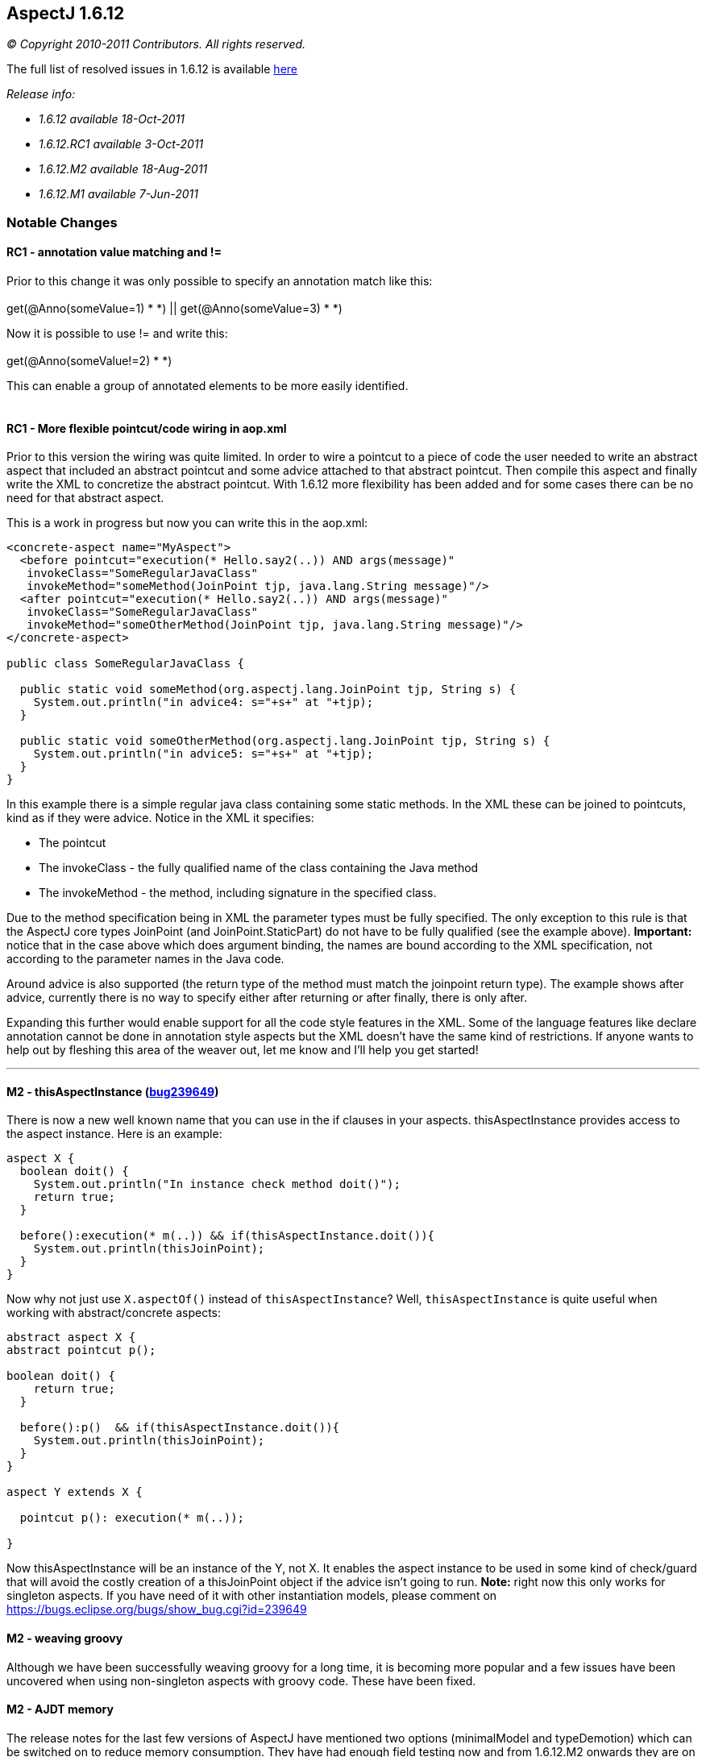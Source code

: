 == AspectJ 1.6.12

_© Copyright 2010-2011 Contributors. All rights reserved._

The full list of resolved issues in 1.6.12 is available
https://bugs.eclipse.org/bugs/buglist.cgi?query_format=advanced;bug_status=RESOLVED;bug_status=VERIFIED;bug_status=CLOSED;product=AspectJ;target_milestone=1.6.12;[here]

_Release info:_

  * _1.6.12 available 18-Oct-2011_
  * _1.6.12.RC1 available 3-Oct-2011_
  * _1.6.12.M2 available 18-Aug-2011_
  * _1.6.12.M1 available 7-Jun-2011_

=== Notable Changes

==== RC1 - annotation value matching and !=

Prior to this change it was only possible to specify an annotation match
like this: +
 +
get(@Anno(someValue=1) * *) || get(@Anno(someValue=3) * *) +

Now it is possible to use != and write this: +
 +
get(@Anno(someValue!=2) * *) +

This can enable a group of annotated elements to be more easily
identified. +
 +

==== RC1 - More flexible pointcut/code wiring in aop.xml

Prior to this version the wiring was quite limited. In order to wire a
pointcut to a piece of code the user needed to write an abstract aspect
that included an abstract pointcut and some advice attached to that
abstract pointcut. Then compile this aspect and finally write the XML to
concretize the abstract pointcut. With 1.6.12 more flexibility has been
added and for some cases there can be no need for that abstract aspect.

This is a work in progress but now you can write this in the aop.xml:

[source, xml]
....
<concrete-aspect name="MyAspect">
  <before pointcut="execution(* Hello.say2(..)) AND args(message)"
   invokeClass="SomeRegularJavaClass"
   invokeMethod="someMethod(JoinPoint tjp, java.lang.String message)"/>
  <after pointcut="execution(* Hello.say2(..)) AND args(message)"
   invokeClass="SomeRegularJavaClass"
   invokeMethod="someOtherMethod(JoinPoint tjp, java.lang.String message)"/>
</concrete-aspect>

public class SomeRegularJavaClass {

  public static void someMethod(org.aspectj.lang.JoinPoint tjp, String s) {
    System.out.println("in advice4: s="+s+" at "+tjp);
  }

  public static void someOtherMethod(org.aspectj.lang.JoinPoint tjp, String s) {
    System.out.println("in advice5: s="+s+" at "+tjp);
  }
}
....

In this example there is a simple regular java class containing some
static methods. In the XML these can be joined to pointcuts, kind as if
they were advice. Notice in the XML it specifies:

* The pointcut
* The invokeClass - the fully qualified name of the class containing the
Java method
* The invokeMethod - the method, including signature in the specified
class.

Due to the method specification being in XML the parameter types must be
fully specified. The only exception to this rule is that the AspectJ
core types JoinPoint (and JoinPoint.StaticPart) do not have to be fully
qualified (see the example above). *Important:* notice that in the case
above which does argument binding, the names are bound according to the
XML specification, not according to the parameter names in the Java
code.

Around advice is also supported (the return type of the method must
match the joinpoint return type). The example shows after advice,
currently there is no way to specify either after returning or after
finally, there is only after.

Expanding this further would enable support for all the code style
features in the XML. Some of the language features like declare
annotation cannot be done in annotation style aspects but the XML
doesn't have the same kind of restrictions. If anyone wants to help out
by fleshing this area of the weaver out, let me know and I'll help you
get started!

'''''

==== M2 - thisAspectInstance (https://bugs.eclipse.org/bugs/show_bug.cgi?id=239649[bug239649])

There is now a new well known name that you can use in the if clauses in
your aspects. thisAspectInstance provides access to the aspect instance.
Here is an example:

[source, java]
....
aspect X {
  boolean doit() {
    System.out.println("In instance check method doit()");
    return true;
  }

  before():execution(* m(..)) && if(thisAspectInstance.doit()){
    System.out.println(thisJoinPoint);
  }
}
....

Now why not just use `X.aspectOf()` instead of `thisAspectInstance`? Well,
`thisAspectInstance` is quite useful when working with abstract/concrete
aspects:

[source, java]
....
abstract aspect X {
abstract pointcut p();

boolean doit() {
    return true;
  }

  before():p()  && if(thisAspectInstance.doit()){
    System.out.println(thisJoinPoint);
  }
}

aspect Y extends X {

  pointcut p(): execution(* m(..));

}
....

Now thisAspectInstance will be an instance of the Y, not X. It enables
the aspect instance to be used in some kind of check/guard that will
avoid the costly creation of a thisJoinPoint object if the advice isn't
going to run. *Note:* right now this only works for singleton aspects.
If you have need of it with other instantiation models, please comment
on https://bugs.eclipse.org/bugs/show_bug.cgi?id=239649

==== M2 - weaving groovy

Although we have been successfully weaving groovy for a long time, it is
becoming more popular and a few issues have been uncovered when using
non-singleton aspects with groovy code. These have been fixed.

==== M2 - AJDT memory

The release notes for the last few versions of AspectJ have mentioned
two options (minimalModel and typeDemotion) which can be switched on to
reduce memory consumption. They have had enough field testing now and
from 1.6.12.M2 onwards they are on by default. Users should see a
reduction in memory consumed by AspectJ projects in AJDT. It won't
affect load time weaving. It may also help command line (or Ant) compile
time weaving. If these options cause a problem then please raise a
bugzilla but in the interim you could work around the problem by
actively turning them off by specifying
-Xset:minimalModel=false,typeDemotion=false in the project properties
for your AspectJ project.

==== M2 - Java7 weaving support

Some preliminary work has been done to support Java7. Java7 class files
must contain the necessary extra verifier support attributes in order to
load successfully on a Java7 VM - the attributes were only optional in
Java6. It is possible to force loading of classes missing the attributes
but that requires use of a -XX option. AspectJ 1.6.12.M2 should create
these for you if you weave Java7 level class files. Nothing has been
done yet to rebase AspectJ on a version of the Eclipse compiler that
supports Java7 language constructs - that will happen after Eclipse
3.7.1 is out.

'''''

==== M1 - synthetic is supported in pointcut modifiers https://bugs.eclipse.org/bugs/show_bug.cgi?id=327867[327867]

It is now possible to specify synthetic in pointcuts:

[source, java]
....
pointcut p(): execution(!synthetic * *(..));
....

==== M1 - respect protection domain when generating types during weaving https://bugs.eclipse.org/bugs/show_bug.cgi?id=328099[328099]

This enables us to weave signed jars correctly. AspectJ sometimes
generates closure classes during weaving and these must be defined with
the same protection domain as the jar that gave rise to them. In
1.6.12.M1 this should now work correctly.

==== M1 - Suppressions inline with the JDT compiler https://bugs.eclipse.org/bugs/show_bug.cgi?id=335810[335810]

Starting with Eclipse 3.6, the Eclipse compiler no longer suppresses raw
type warnings with @SuppressWarnings("unchecked"). You need to use
@SuppressWarnings("rawtypes") for that. AspectJ has now been updated
with this rule too.

==== M1 - Optimized annotation value binding for ints https://bugs.eclipse.org/bugs/show_bug.cgi?id=347684[347684]

The optimized annotation value binding now supports ints - this is for
use when you want to match upon the existence of an annotation but you
don't need the annotation, you just need a value from it. This code
snippet shows an example:

[source, java]
....
@interface SomeAnnotation {
  int i();
}

before(int i): execution(* *(..)) && @annotation(SomeAnnotation(i)) {
....

Binding values in this way will result in code that runs *much* faster
than using pointcuts that bind the annotation itself then pull out the
value.

Under that same bug some changes were made to match values by name when
binding too. Suppose the annotation had multiple int values, how would
we select which int to bind? AspectJ will now use the name (if it can)
to select the right value:

[source, java]
....
@interface SomeAnnotation {
  int mods();
  int flags();
}

before(int flags): execution(* *(..)) && @annotation(SomeAnnotation(flags)) {
....

Here the use of 'flags' as the name of the value being bound will ensure
the 'flags' value from any SomeAnnotation is bound and not the 'mods'
value.

